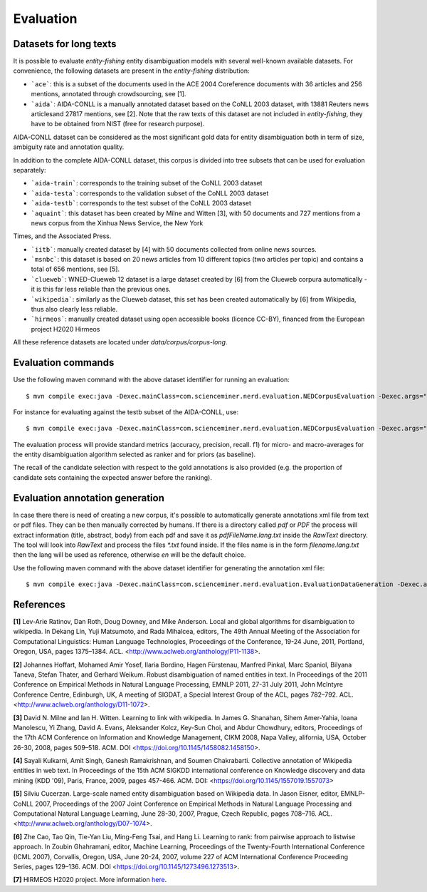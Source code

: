 .. topic:: Evaluation

Evaluation
==========

Datasets for long texts
***********************

It is possible to evaluate *entity-fishing* entity disambiguation models with several well-known available datasets. For convenience, the following datasets are present in the *entity-fishing* distribution:

- ```ace```: this is a subset of the documents used in the ACE 2004 Coreference documents with 36 articles and 256 mentions, annotated through crowdsourcing, see [1].

- ```aida```: AIDA-CONLL is a manually annotated dataset based on the CoNLL 2003 dataset, with 13881 Reuters news articlesand 27817 mentions, see [2]. Note that the raw texts of this dataset are not included in *entity-fishing*, they have to be obtained from NIST (free for research purpose).
AIDA-CONLL dataset can be considered as the most significant gold data for entity disambiguation both in term of size, ambiguity rate and annotation quality. 

In addition to the complete AIDA-CONLL dataset, this corpus is divided into tree subsets that can be used for evaluation separately: 

- ```aida-train```: corresponds to the training subset of the CoNLL 2003 dataset
- ```aida-testa```: corresponds to the validation subset of the CoNLL 2003 dataset
- ```aida-testb```: corresponds to the test subset of the CoNLL 2003 dataset

- ```aquaint```: this dataset has been created by Milne and Witten [3], with 50 documents and 727 mentions from a news corpus from the Xinhua News Service, the New York
Times, and the Associated Press.

- ```iitb```: manually created dataset by [4] with 50 documents collected from online news sources. 

- ```msnbc```: this dataset is based on 20 news articles from 10 different topics (two articles per topic) and contains a total of 656 mentions, see [5].

- ```clueweb```: WNED-Clueweb 12 dataset is a large dataset created by [6] from the Clueweb corpura automatically - it is this far less reliable than the previous ones. 

- ```wikipedia```: similarly as the Clueweb dataset, this set has been created automatically by [6] from Wikipedia, thus also clearly less reliable.

- ```hirmeos```: manually created dataset using open accessible books (licence CC-BY), financed from the European project H2020 Hirmeos

All these reference datasets are located under `data/corpus/corpus-long`.

Evaluation commands
*******************

Use the following maven command with the above dataset identifier for running an evaluation:
::
	$ mvn compile exec:java -Dexec.mainClass=com.scienceminer.nerd.evaluation.NEDCorpusEvaluation -Dexec.args="aquaint"

For instance for evaluating against the testb subset of the AIDA-CONLL, use: 
::
	$ mvn compile exec:java -Dexec.mainClass=com.scienceminer.nerd.evaluation.NEDCorpusEvaluation -Dexec.args="aida-testb"

The evaluation process will provide standard metrics (accuracy, precision, recall. f1) for micro- and macro-averages for the entity disambiguation algorithm selected as ranker and for priors (as baseline). 

The recall of the candidate selection with respect to the gold annotations is also provided (e.g. the proportion of candidate sets containing the expected answer before the ranking).


Evaluation annotation generation
********************************

In case there there is need of creating a new corpus, it's possible to automatically generate annotations xml file from text or pdf files.
They can be then manually corrected by humans.
If there is a directory called `pdf` or `PDF` the process will extract information (title, abstract, body) from each pdf and save it as `pdfFileName.lang.txt` inside the `RawText` directory.
The tool will look into `RawText` and process the files `*.txt` found inside. If the files name is in the form `filename.lang.txt` then the lang will be used as reference, otherwise `en` will be the default choice.

Use the following maven command with the above dataset identifier for generating the annotation xml file:
::
	$ mvn compile exec:java -Dexec.mainClass=com.scienceminer.nerd.evaluation.EvaluationDataGeneration -Dexec.args="hirmeos"

References
**********

**[1]** Lev-Arie Ratinov, Dan Roth, Doug Downey, and Mike Anderson. Local and global algorithms for disambiguation to wikipedia. In Dekang Lin, Yuji Matsumoto, and Rada Mihalcea, editors, The 49th Annual Meeting of the Association for Computational Linguistics: Human Language Technologies, Proceedings of the Conference, 19-24 June, 2011, Portland, Oregon, USA, pages 1375–1384. ACL. <http://www.aclweb.org/anthology/P11-1138>. 

**[2]** Johannes Hoffart, Mohamed Amir Yosef, Ilaria Bordino, Hagen Fürstenau, Manfred Pinkal, Marc Spaniol, Bilyana Taneva, Stefan Thater, and Gerhard Weikum. Robust disambiguation of named entities in text. In Proceedings of the 2011 Conference on Empirical Methods in Natural Language Processing, EMNLP 2011, 27-31 July 2011, John McIntyre Conference Centre, Edinburgh, UK, A meeting of SIGDAT, a Special Interest Group of the ACL, pages 782–792. ACL. <http://www.aclweb.org/anthology/D11-1072>.

**[3]** David N. Milne and Ian H. Witten. Learning to link with wikipedia. In James G. Shanahan, Sihem Amer-Yahia, Ioana Manolescu, Yi Zhang, David A. Evans, Aleksander Kolcz, Key-Sun Choi, and Abdur Chowdhury, editors, Proceedings of the 17th ACM Conference on Information and Knowledge Management, CIKM 2008, Napa Valley, alifornia, USA, October 26-30, 2008, pages 509–518. ACM. DOI <https://doi.org/10.1145/1458082.1458150>.

**[4]** Sayali Kulkarni, Amit Singh, Ganesh Ramakrishnan, and Soumen Chakrabarti. Collective annotation of Wikipedia entities in web text. In Proceedings of the 15th ACM SIGKDD international conference on Knowledge discovery and data mining (KDD '09), Paris, France, 2009, pages 457-466. ACM. DOI: <https://doi.org/10.1145/1557019.1557073>

**[5]** Silviu Cucerzan. Large-scale named entity disambiguation based on Wikipedia data. In Jason Eisner, editor, EMNLP-CoNLL 2007, Proceedings of the 2007 Joint Conference on Empirical Methods in Natural Language Processing and Computational Natural Language Learning, June 28-30, 2007, Prague, Czech Republic, pages 708–716. ACL. <http://www.aclweb.org/anthology/D07-1074>.

**[6]** Zhe Cao, Tao Qin, Tie-Yan Liu, Ming-Feng Tsai, and Hang Li. Learning to rank: from pairwise approach to listwise approach. In Zoubin Ghahramani, editor, Machine Learning, Proceedings of the Twenty-Fourth International Conference (ICML 2007), Corvallis, Oregon, USA, June 20-24, 2007, volume 227 of ACM International Conference Proceeding Series, pages 129–136. ACM. DOI <https://doi.org/10.1145/1273496.1273513>.

**[7]** HIRMEOS H2020 project. More information `here <http://www.hirmeos.eu>`_.
